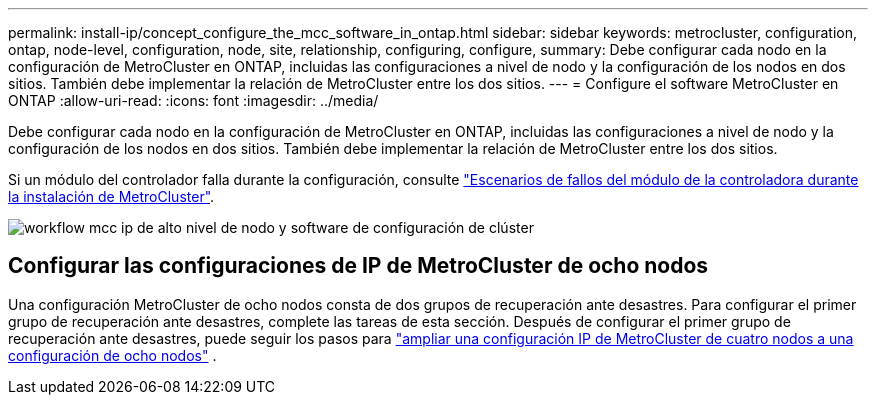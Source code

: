 ---
permalink: install-ip/concept_configure_the_mcc_software_in_ontap.html 
sidebar: sidebar 
keywords: metrocluster, configuration, ontap, node-level, configuration, node, site, relationship, configuring, configure, 
summary: Debe configurar cada nodo en la configuración de MetroCluster en ONTAP, incluidas las configuraciones a nivel de nodo y la configuración de los nodos en dos sitios. También debe implementar la relación de MetroCluster entre los dos sitios. 
---
= Configure el software MetroCluster en ONTAP
:allow-uri-read: 
:icons: font
:imagesdir: ../media/


[role="lead"]
Debe configurar cada nodo en la configuración de MetroCluster en ONTAP, incluidas las configuraciones a nivel de nodo y la configuración de los nodos en dos sitios. También debe implementar la relación de MetroCluster entre los dos sitios.

Si un módulo del controlador falla durante la configuración, consulte link:../disaster-recovery/concept_choosing_the_correct_recovery_procedure_parent_concept.html#controller-module-failure-scenarios-during-metrocluster-installation["Escenarios de fallos del módulo de la controladora durante la instalación de MetroCluster"].

image::../media/workflow_mcc_ip_high_level_node_and_cluster_configuration_software.svg[workflow mcc ip de alto nivel de nodo y software de configuración de clúster]



== Configurar las configuraciones de IP de MetroCluster de ocho nodos

Una configuración MetroCluster de ocho nodos consta de dos grupos de recuperación ante desastres. Para configurar el primer grupo de recuperación ante desastres, complete las tareas de esta sección. Después de configurar el primer grupo de recuperación ante desastres, puede seguir los pasos para link:../upgrade/task_expand_a_four_node_mcc_ip_configuration.html["ampliar una configuración IP de MetroCluster de cuatro nodos a una configuración de ocho nodos"] .
